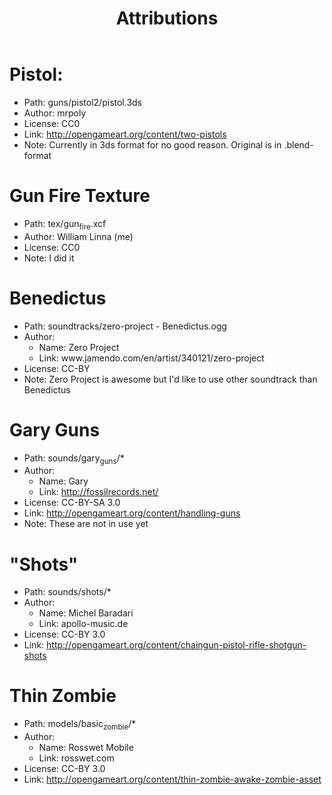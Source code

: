 #+TITLE: Attributions

* Pistol:
  - Path: guns/pistol2/pistol.3ds
  - Author: mrpoly
  - License: CC0
  - Link: http://opengameart.org/content/two-pistols
  - Note: Currently in 3ds format for no good reason. Original is in
    .blend-format


* Gun Fire Texture
  - Path: tex/gun_fire.xcf
  - Author: William Linna (me)
  - License: CC0
  - Note: I did it

* Benedictus
  - Path: soundtracks/zero-project - Benedictus.ogg
  - Author:
    - Name: Zero Project
    - Link: www.jamendo.com/en/artist/340121/zero-project
  - License: CC-BY
  - Note: Zero Project is awesome but I'd like to use other soundtrack than
    Benedictus


* Gary Guns
  - Path: sounds/gary_guns/*
  - Author:
    - Name: Gary
    - Link: http://fossilrecords.net/
  - License: CC-BY-SA 3.0
  - Link: http://opengameart.org/content/handling-guns
  - Note: These are not in use yet

* "Shots"
  - Path: sounds/shots/*
  - Author:
    - Name: Michel Baradari
    - Link: apollo-music.de
  - License: CC-BY 3.0
  - Link: http://opengameart.org/content/chaingun-pistol-rifle-shotgun-shots

* Thin Zombie
  - Path: models/basic_zombie/*
  - Author:
    - Name: Rosswet Mobile
    - Link: rosswet.com
  - License: CC-BY 3.0
  - Link: http://opengameart.org/content/thin-zombie-awake-zombie-asset
